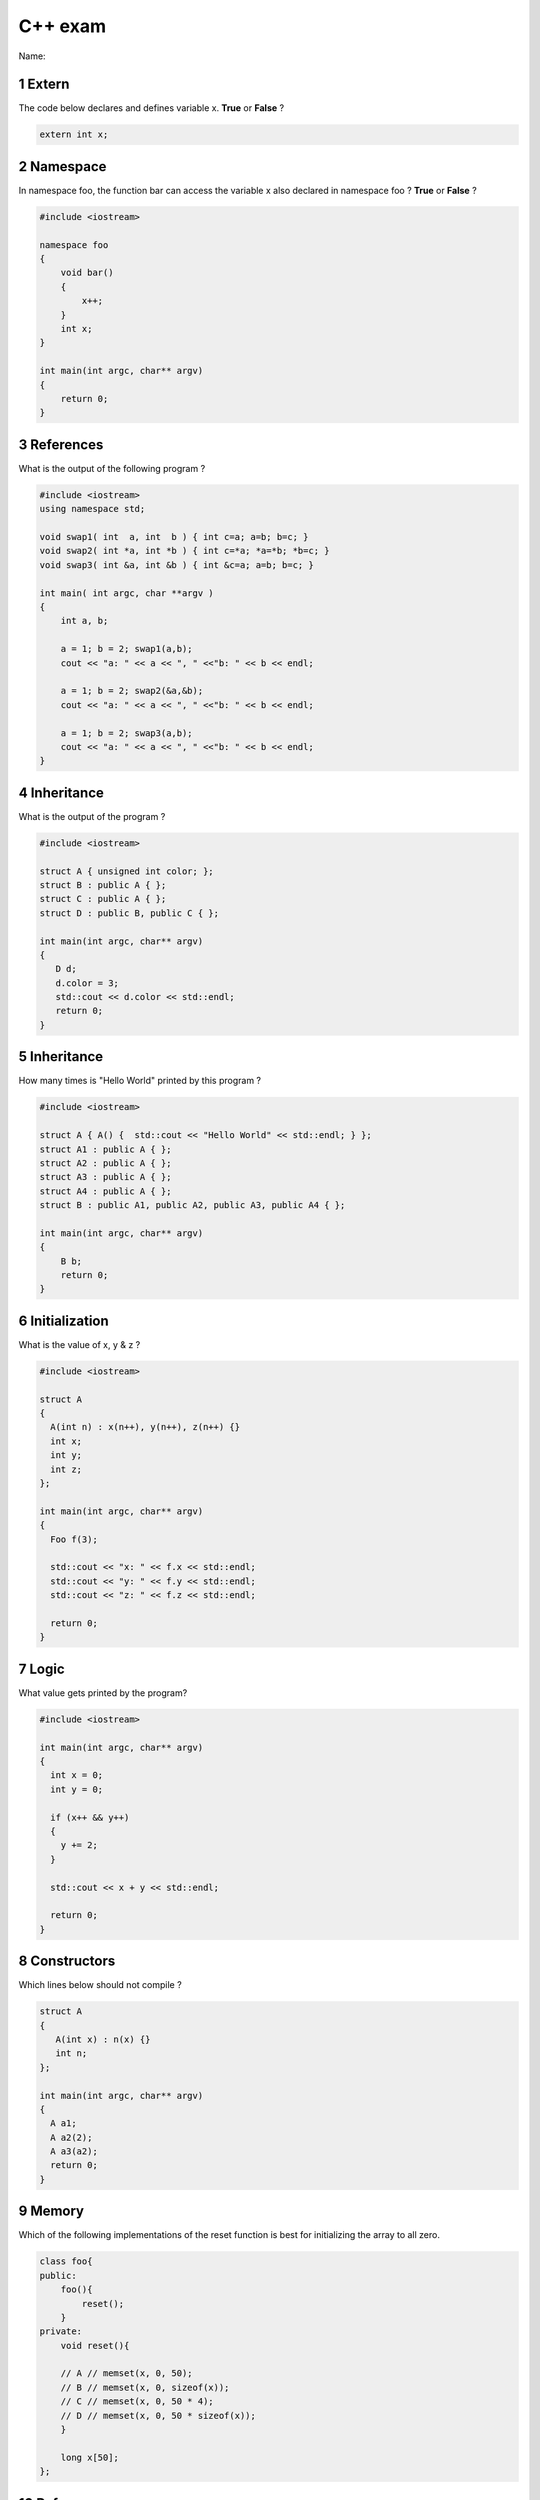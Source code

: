 .. sectnum::

===============================================================================
C++ exam
===============================================================================

Name:


.. :Author: `Nicolas P. Rougier <http://www.loria.fr/~rougier>`_
.. :Sources: `exam.rst <exam.rst>`_
.. Most questions comes from http://www.mycppquiz.com/


Extern
===============================================================================

The code below declares and defines variable x. **True** or **False** ?

.. code:: c++

   extern int x;


Namespace
===============================================================================
In namespace foo, the function bar can access the variable x also declared in
namespace foo ? **True** or **False** ?

.. code:: c++

   #include <iostream>

   namespace foo
   {
       void bar()
       {
           x++;
       }
       int x;
   }

   int main(int argc, char** argv)
   {
       return 0;
   }


References
===============================================================================
What is the output of the following program ?

.. code:: c++

 #include <iostream>
 using namespace std;

 void swap1( int  a, int  b ) { int c=a; a=b; b=c; }
 void swap2( int *a, int *b ) { int c=*a; *a=*b; *b=c; }
 void swap3( int &a, int &b ) { int &c=a; a=b; b=c; }
 
 int main( int argc, char **argv )
 {
     int a, b;

     a = 1; b = 2; swap1(a,b);
     cout << "a: " << a << ", " <<"b: " << b << endl;

     a = 1; b = 2; swap2(&a,&b);
     cout << "a: " << a << ", " <<"b: " << b << endl;

     a = 1; b = 2; swap3(a,b);
     cout << "a: " << a << ", " <<"b: " << b << endl;
 }


Inheritance
===============================================================================
What is the output of the program ?

.. code:: c++

 #include <iostream>

 struct A { unsigned int color; };
 struct B : public A { };
 struct C : public A { };
 struct D : public B, public C { };

 int main(int argc, char** argv) 
 { 
    D d;
    d.color = 3;
    std::cout << d.color << std::endl;
    return 0; 
 }

Inheritance
===============================================================================
How many times is "Hello World" printed by this program ?

.. code:: c++

 #include <iostream>

 struct A { A() {  std::cout << "Hello World" << std::endl; } };
 struct A1 : public A { };
 struct A2 : public A { };
 struct A3 : public A { };
 struct A4 : public A { };
 struct B : public A1, public A2, public A3, public A4 { };

 int main(int argc, char** argv) 
 {
     B b;
     return 0; 
 }


Initialization
===============================================================================
What is the value of x, y & z ?

.. code:: c++

 #include <iostream>

 struct A
 {
   A(int n) : x(n++), y(n++), z(n++) {}
   int x;
   int y;
   int z;
 };

 int main(int argc, char** argv)
 {
   Foo f(3);

   std::cout << "x: " << f.x << std::endl;
   std::cout << "y: " << f.y << std::endl;
   std::cout << "z: " << f.z << std::endl;

   return 0;
 }


Logic
===============================================================================
What value gets printed by the program?

.. code:: c++

 #include <iostream>

 int main(int argc, char** argv)
 {
   int x = 0;
   int y = 0;

   if (x++ && y++)
   {
     y += 2;
   }

   std::cout << x + y << std::endl;

   return 0;
 }

Constructors
===============================================================================
Which lines below should not compile ? 

.. code:: c++

 struct A
 {
    A(int x) : n(x) {}
    int n;
 };

 int main(int argc, char** argv)
 {
   A a1;
   A a2(2);
   A a3(a2);
   return 0;
 }



Memory
===============================================================================
Which of the following implementations of the reset function is best for
initializing the array to all zero.

.. code:: c++

 class foo{
 public:
     foo(){
         reset();
     }
 private:
     void reset(){
 
     // A // memset(x, 0, 50);
     // B // memset(x, 0, sizeof(x));
     // C // memset(x, 0, 50 * 4);
     // D // memset(x, 0, 50 * sizeof(x));
     }

     long x[50];
 };


References
===============================================================================
What is the output of the program ?

.. code:: c++

 #include <iostream>

 int main(int argc, char** argv) 
 { 
   // assume address of x is 0x822222222
   int x = 3;

   int*& rpx = &x;

   std::cout << rpx << std::endl;
  
   return 0; 
 }


End
===============================================================================
